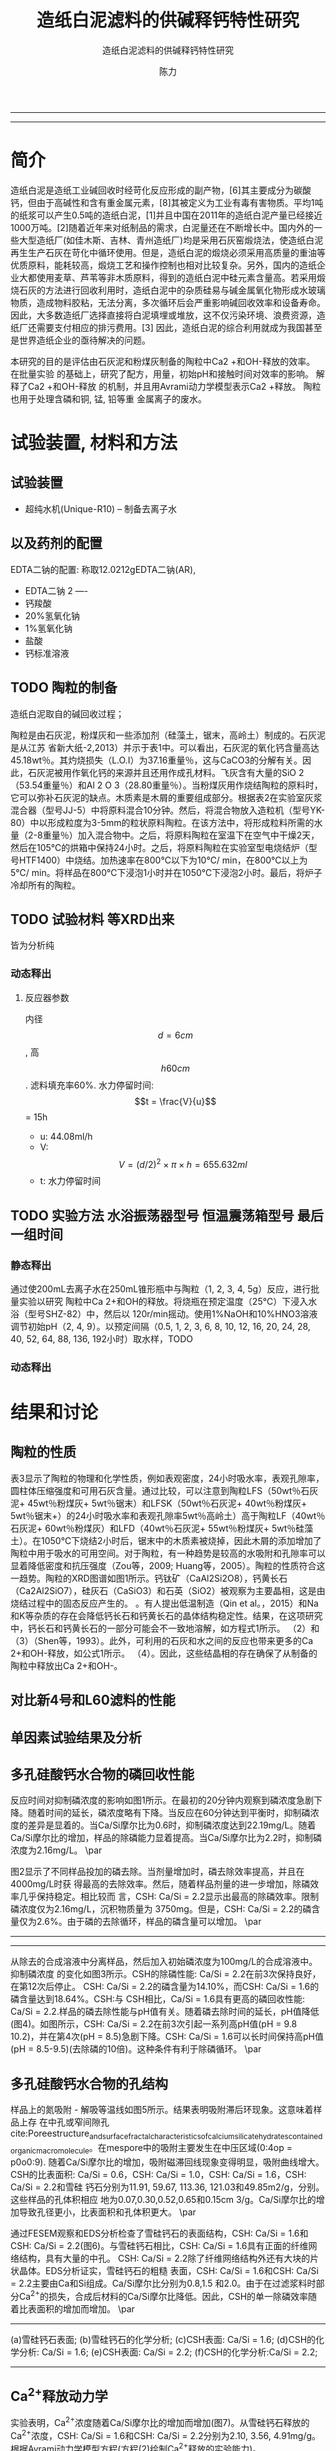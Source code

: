 #+TITLE:  造纸白泥滤料的供碱释钙特性研究
#+SUBTITLE:  造纸白泥滤料的供碱释钙特性研究
#+AUTHOR: 陈力
#+options: top:nil
#+DATE:
#+options: toc:nil
#+latex_header: \usepackage{float}
#+latex_header:\usepackage{indentfirst}
#+latex_header:\setlength{\parindent}{2.0cm}
#+latex_header: \usepackage[utf8]{inputenc}
#+latex_header:\usepackage[T1]{fontenc}
#+latex_header:\usepackage{lipsum}
#+latex_header:\usepackage{mwe}
#+latex_header:\usepackage{lmodern}
#+latex_header:\usepackage{graphicx}
#+latex_header:\usepackage{caption}
#+latex_header:\usepackage{floatrow}

#+latex_header: \usepackage[super,square,comma,sort&compress]{natbib}
#+LATEX_HEADER: \usepackage[UTF8]{ctex}


----------------------
\begin{abstract}


白泥是一种在造纸工艺中生产出来的固体废物, 现在已经成为严重环境污染的来源之一. 本实验的目的是探究造纸白泥的供碱释钙特性的研究. 钙和氢氧根的释放主要来自于钙长石, 钙黄长石和以氧化钙(而非碳酸钙)形式存在的石灰, 并且钙黄长石的供碱释钙能力远比钙长石强. 在不同条件下, 如投加量, 孔结构(其主要影响因素为钙/硅比), 制得的陶粒的供碱释钙性能也不同

{{\it keywords:} 硅酸钙水合物; 磷回收; 多孔结构; 制备; pH值; 钙长石; 钙黄长石; }}

\end{abstract}
----------------------

* 简介
造纸白泥是造纸工业碱回收时经苛化反应形成的副产物，[6]其主要成分为碳酸钙，但由于高碱性和含有重金属元素，[8]其被定义为工业有毒有害物质。平均1吨的纸浆可以产生0.5吨的造纸白泥，[1]并且中国在2011年的造纸白泥产量已经接近1000万吨。[2]随着近年来对纸制品的需求，白泥量还在不断增长中。国内外的一些大型造纸厂(如佳木斯、吉林、青州造纸厂)均是采用石灰窑煅烧法，使造纸白泥再生生产石灰在苛化中循环使用。但是，造纸白泥的煅烧必须采用高质量的重油等优质原料，能耗较高，煅烧工艺和操作控制也相对比较复杂。另外，国内的造纸企业大都使用麦草、芦苇等非木质原料，得到的造纸白泥中硅元素含量高。若采用煅烧石灰的方法进行回收利用时，造纸白泥中的杂质硅易与碱金属氧化物形成水玻璃物质，造成物料胶粘，无法分离，多次循环后会严重影响碱回收效率和设备寿命。因此，大多数造纸厂选择直接将白泥填埋或堆放，这不仅污染环境、浪费资源，造纸厂还需要支付相应的排污费用。[3] 因此，造纸白泥的综合利用就成为我国甚至是世界造纸企业的亟待解决的问题。

本研究的目的是评估由石灰泥和粉煤灰制备的陶粒中Ca2 +和OH-释放的效率。 在批量实验
的基础上，研究了配方，用量，初始pH和接触时间对效率的影响。 解释了Ca2 +和OH-释放
的机制，并且用Avrami动力学模型表示Ca2 +释放。 陶粒也用于处理含磷和铜, 锰, 铅等重
金属离子的废水。

* 试验装置, 材料和方法
** 试验装置
- 超纯水机(Unique-R10) -- 制备去离子水

** 以及药剂的配置
EDTA二钠的配置: 称取12.0212gEDTA二钠(AR),
- EDTA二钠 2 ----
- 钙羧酸
- 20%氢氧化钠
- 1%氢氧化钠
- 盐酸
- 钙标准溶液

** TODO 陶粒的制备
造纸白泥取自的碱回收过程；

陶粒是由石灰泥，粉煤灰和一些添加剂（硅藻土，锯末，高岭土）制成的。石灰泥是从江苏
省新大纸-2,2013）并示于表1中。可以看出，石灰泥的氧化钙含量高达45.18wt％。其灼烧损失（L.O.I）为3​​7.16重量％，这与CaCO3的分解有关。因此，石灰泥被用作氧化钙的来源并且还用作成孔材料。飞灰含有大量的SiO 2（53.54重量％）和Al 2 O 3（28.80重量％）。当粉煤灰用作烧结陶粒的原料时，它可以弥补石灰泥的缺点。木质素是木屑的重要组成部分。根据表2在实验室灰浆混合器（型号JJ-5）中将原料混合10分钟。然后，将混合物放入造粒机（型号YK-80）中以形成粒度为3-5mm的粒状原料陶粒。在该方法中，将形成粒料所需的水量（2-8重量％）加入混合物中。之后，将原料陶粒在室温下在空气中干燥2天，然后在105℃的烘箱中保持24小时。之后，将原料陶粒在实验室型电烧结炉（型号HTF1400）中烧结。加热速率在800℃以下为10℃/ min，在800℃以上为5℃/ min。将样品在800℃下浸泡1小时并在1050℃下浸泡2小时。最后，将炉子冷却所有的陶粒。
** TODO 试验材料 :等XRD出来:
皆为分析纯
*** 动态释出
**** 反应器参数
内径\[d=6cm\], 高\[h60cm\]. 滤料填充率60%. 水力停留时间:
\[t = \frac{V}{u}\] = 15h
- u: 44.08ml/h
- V: \[V = (d/2)^{2} \times \pi \times h = 655.632ml\]
- t: 水力停留时间
** TODO 实验方法 :水浴振荡器型号:恒温震荡箱型号:最后一组时间:
*** 静态释出
通过使200mL去离子水在250mL锥形瓶中与陶粒（1, 2, 3, 4, 5g）反应，进行批量实验以研究
陶粒中Ca 2+和OH的释放。将烧瓶在预定温度（25℃）下浸入水浴（型号SHZ-82）中，然后以
120r/min摇动。使用1%NaOH和10%HNO3溶液调节初始pH（2, 4, 9）。以预定间隔（0.5, 1,
2, 3, 6, 8, 10, 12, 16, 20, 24, 28, 40, 52, 64, 88, 136, 192小时）取水样，TODO
*** 动态释出

* 结果和讨论
** 陶粒的性质
表3显示了陶粒的物理和化学性质，例如表观密度，24小时吸水率，表观孔隙率，圆柱体压缩强度和可用石灰含量。通过比较，可以注意到陶粒LFS（50wt％石灰泥+ 45wt％粉煤灰+ 5wt％锯末）和LFSK（50wt％石灰泥+ 40wt％粉煤灰+ 5wt％锯末+）的24小时吸水率和表观孔隙率5wt％高岭土）高于陶粒LF（40wt％石灰泥+ 60wt％粉煤灰）和LFD（40wt％石灰泥+ 55wt％粉煤灰+ 5wt％硅藻土）。在1050℃下烧结2小时后，锯末中的木质素被烧掉，因此木屑的添加增加了陶粒中用于吸水的可用空间。对于陶粒，有一种趋势是较高的水吸附和孔隙率可以显着降低密度和抗压强度（Zou等，2009; Huang等，2005）。陶粒的性质符合这一趋势。陶粒的XRD图谱如图1所示。钙钛矿（CaAl2Si2O8），钙黄长石（Ca2Al2SiO7），硅灰石（CaSiO3）和石英（SiO2）被观察为主要晶相，这是由烧结过程中的固态反应产生的。 。有人提出低温制造（Qin et al。，2015）和Na和K等杂质的存在会降低钙长石和钙黄长石的晶体结构稳定性。结果，在这项研究中，钙长石和钙黄长石的一部分可能会不一致地溶解，如方程式1所示。 （2）和（3）（Shen等，1993）。此外，可利用的石灰和水之间的反应也带来更多的Ca 2+和OH-释放，如公式1所示。 （4）。因此，这些结晶相的存在确保了从制备的陶粒中释放出Ca 2+和OH-。

** 对比新4号和L60滤料的性能
** 单因素试验结果及分析
** 多孔硅酸钙水合物的磷回收性能
\setlength{\parindent}{1.0cm}
反应时间对抑制磷浓度的影响如图1所示。在最初的20分钟内观察到磷浓度急剧下降。随着时间的延长，磷浓度略有下降。当反应在60分钟达到平衡时，抑制磷浓度的差异是显着的。当Ca/Si摩尔比为0.6时，抑制磷浓度达到22.19mg/L。随着Ca/Si摩尔比的增加，样品的除磷能力显着提高。当Ca/Si摩尔比为2.2时，抑制磷浓度为2.16mg/L。
\par

\setlength{\parindent}{1.0cm}
图2显示了不同样品投加的磷去除。当剂量增加时，磷去除效率提高，并且在4000mg/L时获
得最高的去除效率。然后，随着样品剂量的进一步增加，除磷效率几乎保持稳定。相比较而
言，CSH: Ca/Si = 2.2显示出最高的除磷效率。限制磷浓度仅为2.16mg/L，沉积物质量为
3750mg。但是，CSH: Ca/Si = 2.2的磷含量仅为2.6%。由于磷的去除循环，样品的磷含量可以增加。
\par


----------------------------

\begin{figure}
    \centering
    \begin{minipage}{0.45\textwidth}
        \centering
        \includegraphics[width=0.9\textwidth]{fig.1.png} % first figure itself
        \caption{反应时间对抑制磷浓度的影响}
    \end{minipage}\hfill
    \begin{minipage}{0.45\textwidth}
        \centering
        \includegraphics[width=0.9\textwidth]{fig.2.png} % second figure itself
        \caption{样品用量对抑制磷浓度的影响}
    \end{minipage}
\end{figure}


\includegraphics[width=0.9\textwidth]{fig.3.png}
\captionof{figure}{除磷循环抑制磷浓度的变化} \label{tab:title}

--------------------------------



\setlength{\parindent}{1.0cm}
从除去的合成溶液中分离样品，然后加入初始磷浓度为100mg/L的合成溶液中。抑制磷浓度
的变化如图3所示。CSH的除磷性能: Ca/Si = 2.2在前3次保持良好，在第12次后停止。
CSH: Ca/Si = 2.2的磷含量为14.10%，而CSH: Ca/Si = 1.6的磷含量达到18.64%。CSH:与
CSH相比，Ca/Si = 1.6具有更高的磷回收性能: Ca/Si = 2.2.样品的磷去除性能与pH值有关。随着磷去除时间的延长，pH值降低(图4)。如图所示，CSH: Ca/Si = 2.2在前3次引起一系列高pH值(pH = 9.8 10.2)，并在第4次(pH = 8.5)急剧下降。CSH: Ca/Si = 1.6可以长时间保持高pH值(pH = 8.5-9.5)(去除磷的10倍)。这种条件有利于除磷循环。
\par

** 多孔硅酸钙水合物的孔结构
\setlength{\parindent}{1.0cm}
样品上的氮吸附 - 解吸等温线如图5所示。结果表明吸附滞后环现象。这意味着样品上存
在中孔或窄间隙孔cite:Poreestructure_and_surface_fractal_characteristics_of_calcium_silicate_hydrates_contained_organic_macromolecule。在mespore中的吸附主要发生在中压区域(0:4op = p0o0:9).
随着Ca/Si摩尔比的增加，吸附磁滞回线现象变得明显，吸附曲线增大。CSH的比表面积:
Ca/Si = 0.6，CSH: Ca/Si = 1.0，CSH: Ca/Si = 1.6，CSH: Ca/Si = 2.2和雪硅
钙石分别为11.91, 59.67, 113.36, 121.03和49.85m2/g，分别。这些样品的孔体积相应
地为0.07,0.30,0.52,0.65和0.15cm 3/g。Ca/Si摩尔比的增加导致孔径更小，比表面积和孔体积更大。
\par

\setlength{\parindent}{1.0cm}
通过FESEM观察和EDS分析检查了雪硅钙石的表面结构，CSH: Ca/Si = 1.6和CSH: Ca/Si =
2.2(图6)。与雪硅钙石相比，CSH: Ca/Si = 1.6具有正面的纤维网络结构，具有大量的中孔。
CSH: Ca/Si = 2.2除了纤维网络结构外还有大块的片状晶体。EDS分析证实，雪硅钙石的粗糙
表面，CSH: Ca/Si = 1.6和CSH: Ca/Si = 2.2主要由Ca和Si组成。Ca/Si摩尔比分别为0.8,1.5
和2.0。由于在过滤浆料时部分Ca^{2+}的损失，合成后材料的Ca/Si摩尔比降低。因此，CSH的单一除磷效率随着比表面积的增加而增加。
\par

---------------------------

\begin{figure}
    \centering
    \begin{minipage}{0.45\textwidth}
        \centering
        \includegraphics[width=0.9\textwidth]{fig.4.png} % first figure itself
        \caption{除磷循环对pH值的影响}
    \end{minipage}\hfill
    \begin{minipage}{0.45\textwidth}
        \centering
        \includegraphics[width=0.9\textwidth]{fig.5.png} % second figure itself
        \caption{样品上的氮吸附 - 解吸等温线。}
    \end{minipage}
\end{figure}



\includegraphics[width=0.9\textwidth]{fig.6.png}
\captionof{figure}{FESEM观察和EDS分析} \label{tab:title}

(a)雪硅钙石表面;
(b)雪硅钙石的化学分析;
(c)CSH表面: Ca/Si = 1.6;
(d)CSH的化学分析: Ca/Si = 1.6;
(e)CSH表面: Ca/Si = 2.2;
(f)CSH的化学分析:Ca/Si = 2.2;

--------------------------------------------

** Ca^{2+}释放动力学
\setlength{\parindent}{1.0cm}
实验表明，Ca^{2+}浓度随着Ca/Si摩尔比的增加而增加(图7)。从雪硅钙石释放的
Ca^{2+}浓度，CSH: Ca/Si = 1.6和CSH: Ca/Si = 2.2分别为2.10, 3.56, 4.91mg/g。
根据Avrami动力学模型方程(方程(2)绘制Ca^{2+}释放的实验能力)。cite:demirkıran07_dissol_kinet_ulexit_perch_acid_solut
\par

\[-\ln(1-x) = kt^{n} \ \ \ (2)\]

\setlength{\parindent}{1.0cm}
其中k是动力学常数，n是固体的特征常数，t是反应时间(min)和x(x¼Ct/ C_{max}，Ct是时间t的浓度(mg/L)，C_{max}是最大浓度(mg)/L))是分数转换。特征常数n为0.9019。通过将Avrami动力学模型拟合到从图6(表2)获得的实验数据来确定动力学常数。高相关系数(R2> 0.99)表明该模型可以很好地描述Ca^{2+}释放规律。
\par


\setlength{\parindent}{1.0cm}
如表2所示，随着Ca/Si摩尔比的增加，k变大。结合材料的比表面积(S)，可以建立k和S之间的关系(方程(3))。
\par

\[k = 0.022S^{0.292} \ \ R = 0.9135 \ \ \ (3)\]

\setlength{\parindent}{1.0cm}
根据方程(3)样品的比表面积和Ca^{2+}释放速率相互吻合良好。通过用方程(3)代替，得到比表面积与Ca^{2+}溶解浓度之间的关系进入方程(2)。
\par

\[-\ln(1-x) = 0.022S^{0.292}t^{0.9019} \ \ \ (4)\]

\setlength{\parindent}{1.0cm}
根据方程(4)，Ca^{2+}释放浓度与比表面积有关。该结果证明了Ca/Si摩尔比对磷回收能力的影响。Ca/Si摩尔比影响孔结构和Ca^{2+}释放能力。由于比表面积较大，Ca^{2+}释放得更快。多孔结构提供了维持高浓度Ca{2+}释放的局部条件。比较CSH: Ca/Si = 1.6与CSH: Ca/Si = 2.2，前者具有较高的磷回收性能。因此，Ca^{2+}释放规律是磷回收性能的关键。CSH: Ca/Si = 1.6可以释放适当浓度的Ca^{2+}和OH^{-}以维持pH值在8.5-9.5之间。磷酸盐以这些pH值范围内的HPO^{2-}_{4}形式存在.cite:liu12_remov_high_concen_phosp_by_calcit Ca^{2+}，OH^{-}和HPO^{2-}_{4}形成高浓度的局部条件。这种条件(pH = 8.5-9.5)有利于羟基磷灰石的形成。
\par

\setlength{\parindent}{1.0cm}
可以通过XRD进一步研究该机理。比较样品的XRD图谱(图8)。当Ca/Si摩尔比为0.6:1和1:1时，
生产硬硅钙石(PDF卡23 0125，化学式Ca_{6}Si_{6}O_{17}(OH)_{2})。对于CSH: Ca/Si =
0.6，SiO 2的主峰出现在20.3051和21.5621。CSH中的主峰: Ca/Si = 1.6和CSH: Ca/Si = 2.2
归属于jennite(PDF卡18-1206;式Ca_{9}Si_{6}O_{18}(OH)_{6}·8H_{2}O;理论Ca/Si摩尔比
为1.5)。CSH: Ca/Si = 2.2的XRD图谱显示存在Ca(OH)_{2}。形成的Ca(OH)_{2}的覆盖率与基于FESEM观察的结果完全一致[27]。
\par

\begin{figure}
    \centering
    \begin{minipage}{0.45\textwidth}
        \centering
        \includegraphics[width=0.9\textwidth]{fig.7.png} % first figure itself
        \caption{样品中释放的Ca^{2+}浓度}
    \end{minipage}\hfill
    \begin{minipage}{0.45\textwidth}
        \centering
        \includegraphics[width=0.9\textwidth]{fig.8.png} % second figure itself
        \caption{样品的X射线衍射(XRD)图案。}
    \end{minipage}
\end{figure}

\setlength{\parindent}{1.0cm}
实验表明，与硬硅钙石和雪硅钙石相比，jennite具有更强的Ca^{2+}释放能力。低Ca/Si
摩尔比导致白炭黑过剩。因此，在材料表面上形成富含Si的层并阻止Ca^{2+}释放。随后,
材料的磷回收能力下降。Ca(OH)_{2}的形成是由于具有高Ca/Si摩尔比的碳化物残余物的
过剩。由于Ca(OH)_{2}的存在，CSH的单磷去除效率: Ca/Si = 2.2优于其他样品。然而,
大量的Ca^{2+}被释放并与浸入合成溶液中的材料一样快地与磷酸根离子反应。羟基磷灰石层在短时间内形成并导致孔结构的阻塞。因此Ca^{2+}释放能力下降。
\par

* 总结
通过1050℃的固态反应，石灰泥和粉煤灰在陶粒生产中成功回收。对制备的陶粒的性质，结
晶相和微观结构进行了表征。 在批量实验的基础上，研究了配方，用量，温度，初始pH和
接触时间对陶粒中Ca2 +和OH-释放的影响。 由其他组员评估了陶粒的磷和铜离子去除性能。
从该研究中推导出以下具体结论。
** 变量
\[Ca^{2+}\]和\[OH^{-}\]从陶粒中释放出来，主要是由于钙长石，钙黄长石和剩余由氧化
 钙组成的石灰来溶解。 与钙长石相比，钙黄长石具有更强的\[Ca^{2+}\]和OH-释放能力。
 Avrami动力学模型很好地拟合了\[Ca^{2+}\]释放。 孔隙率，剂量, pH的改变与\[Ca^{2+}\]浓度的增加有关

** 陶粒具有改变水溶液pH的强大能力
值得注意的是，在各种条件下, 它们仍然可以（pH = 9.3-10.9）保持水溶液在碱性条件下，并且\[Ca^{2+}\]的释放不受影响。
*** TODO 在酸性条件下
*** TODO 在碱性条件下

